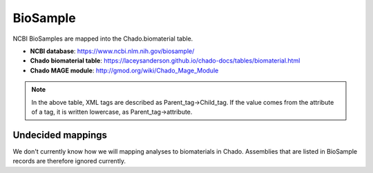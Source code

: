 BioSample
=========

NCBI BioSamples are mapped into the Chado.biomaterial table.

- **NCBI database**: https://www.ncbi.nlm.nih.gov/biosample/
- **Chado biomaterial table**:  https://laceysanderson.github.io/chado-docs/tables/biomaterial.html
- **Chado MAGE module**:  http://gmod.org/wiki/Chado_Mage_Module


.. csv-table:: BioSample to Chado.biomaterial mappings
   :file: ./biosample_info.csv
   :header-rows: 1

.. note::

	In the above table, XML tags are described as Parent_tag->Child_tag.  If the value comes from the attribute of a tag, it is written lowercase, as Parent_tag->attribute.


Undecided mappings
------------------

We don't currently know how we will mapping analyses to biomaterials in Chado.  Assemblies that are listed in BioSample records are therefore ignored currently.
